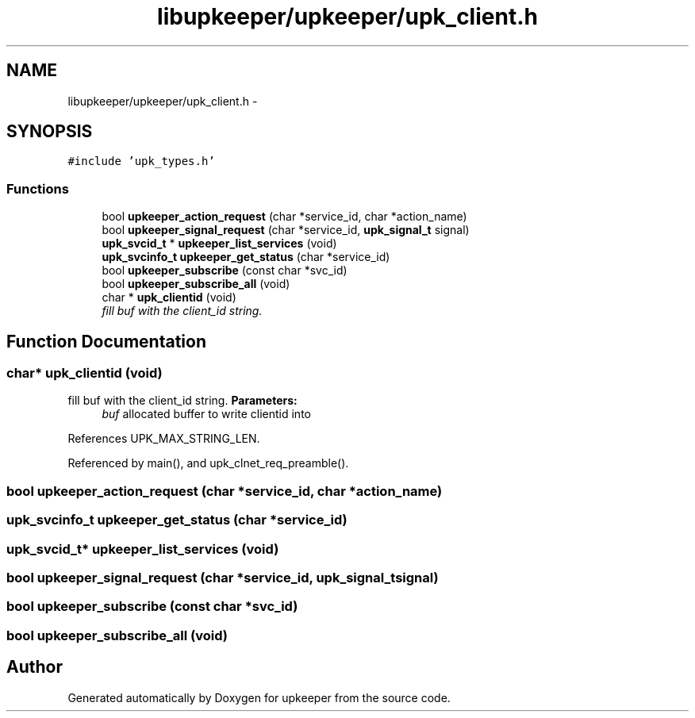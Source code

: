 .TH "libupkeeper/upkeeper/upk_client.h" 3 "Wed Sep 14 2011" "Version 1" "upkeeper" \" -*- nroff -*-
.ad l
.nh
.SH NAME
libupkeeper/upkeeper/upk_client.h \- 
.SH SYNOPSIS
.br
.PP
\fC#include 'upk_types.h'\fP
.br

.SS "Functions"

.in +1c
.ti -1c
.RI "bool \fBupkeeper_action_request\fP (char *service_id, char *action_name)"
.br
.ti -1c
.RI "bool \fBupkeeper_signal_request\fP (char *service_id, \fBupk_signal_t\fP signal)"
.br
.ti -1c
.RI "\fBupk_svcid_t\fP * \fBupkeeper_list_services\fP (void)"
.br
.ti -1c
.RI "\fBupk_svcinfo_t\fP \fBupkeeper_get_status\fP (char *service_id)"
.br
.ti -1c
.RI "bool \fBupkeeper_subscribe\fP (const char *svc_id)"
.br
.ti -1c
.RI "bool \fBupkeeper_subscribe_all\fP (void)"
.br
.ti -1c
.RI "char * \fBupk_clientid\fP (void)"
.br
.RI "\fIfill buf with the client_id string. \fP"
.in -1c
.SH "Function Documentation"
.PP 
.SS "char* upk_clientid (void)"
.PP
fill buf with the client_id string. \fBParameters:\fP
.RS 4
\fIbuf\fP allocated buffer to write clientid into 
.RE
.PP

.PP
References UPK_MAX_STRING_LEN.
.PP
Referenced by main(), and upk_clnet_req_preamble().
.SS "bool upkeeper_action_request (char *service_id, char *action_name)"
.SS "\fBupk_svcinfo_t\fP upkeeper_get_status (char *service_id)"
.SS "\fBupk_svcid_t\fP* upkeeper_list_services (void)"
.SS "bool upkeeper_signal_request (char *service_id, \fBupk_signal_t\fPsignal)"
.SS "bool upkeeper_subscribe (const char *svc_id)"
.SS "bool upkeeper_subscribe_all (void)"
.SH "Author"
.PP 
Generated automatically by Doxygen for upkeeper from the source code.

